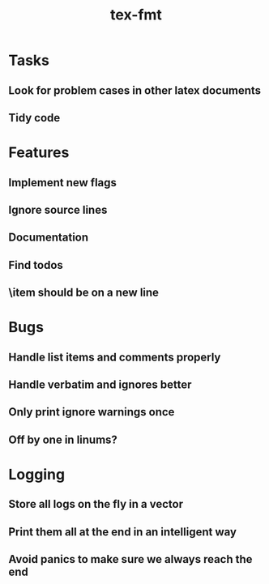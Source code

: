 #+title: tex-fmt
* Tasks
** Look for problem cases in other latex documents
** Tidy code
* Features
** Implement new flags
** Ignore source lines
** Documentation
** Find todos
** \item should be on a new line
* Bugs
** Handle list items and comments properly
** Handle verbatim and ignores better
** Only print ignore warnings once
** Off by one in linums?
* Logging
** Store all logs on the fly in a vector
** Print them all at the end in an intelligent way
** Avoid panics to make sure we always reach the end
